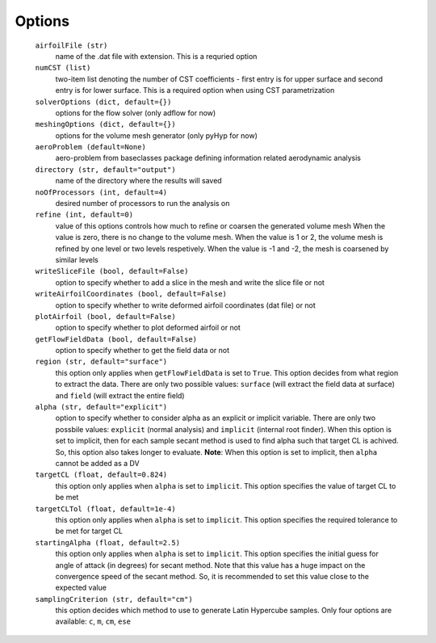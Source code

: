 .. _airfoil_options:

******************
Options
******************

  ``airfoilFile (str)``
    name of the .dat file with extension. This is a requried option

  ``numCST (list)``
    two-item list denoting the number of CST coefficients - first entry is for upper surface 
    and second entry is for lower surface. This is a required option when using CST parametrization
    
  ``solverOptions (dict, default={})``
    options for the flow solver (only adflow for now)

  ``meshingOptions (dict, default={})``
    options for the volume mesh generator (only pyHyp for now)

  ``aeroProblem (default=None)``
    aero-problem from baseclasses package defining information related aerodynamic analysis

  ``directory (str, default="output")``
    name of the directory where the results will saved

  ``noOfProcessors (int, default=4)``
    desired number of processors to run the analysis on

  ``refine (int, default=0)`` 
    value of this options controls how much to refine or coarsen the generated volume mesh
    When the value is zero, there is no change to the volume mesh. When the value is 1 or 2, the volume mesh is refined
    by one level or two levels respetively. When the value is -1 and -2, the mesh is coarsened by similar levels

  ``writeSliceFile (bool, default=False)``
    option to specify whether to add a slice in the mesh and write the slice file or not

  ``writeAirfoilCoordinates (bool, default=False)``
    option to specify whether to write deformed airfoil coordinates (dat file) or not

  ``plotAirfoil (bool, default=False)``
    option to specify whether to plot deformed airfoil or not

  ``getFlowFieldData (bool, default=False)``
    option to specify whether to get the field data or not

  ``region (str, default="surface")``
    this option only applies when ``getFlowFieldData`` is set to ``True``. This option decides from what
    region to extract the data. There are only two possible values: ``surface`` (will extract the field data at surface) and ``field`` 
    (will extract the entire field)

  ``alpha (str, default="explicit")``
    option to specify whether to consider alpha as an explicit or implicit variable. There are only two possbile values:
    ``explicit`` (normal analysis) and ``implicit`` (internal root finder). When this option is set to implicit, then for each sample secant method
    is used to find alpha such that target CL is achived. So, this option also takes longer to evaluate. **Note**: When this option is set to implicit, then 
    ``alpha`` cannot be added as a DV

  ``targetCL (float, default=0.824)``
    this option only applies when ``alpha`` is set to ``implicit``. 
    This option specifies the value of target CL to be met

  ``targetCLTol (float, default=1e-4)``
    this option only applies when ``alpha`` is set to ``implicit``. 
    This option specifies the required tolerance to be met for target CL

  ``startingAlpha (float, default=2.5)``
    this option only applies when ``alpha`` is set to ``implicit``. 
    This option specifies the initial guess for angle of attack (in degrees) 
    for secant method. Note that this value has a huge impact on the convergence speed of the secant method. 
    So, it is recommended to set this value close to the expected value

  ``samplingCriterion (str, default="cm")``
    this option decides which method to use to generate Latin Hypercube samples. Only four options are available:
    ``c``, ``m``, ``cm``, ``ese``